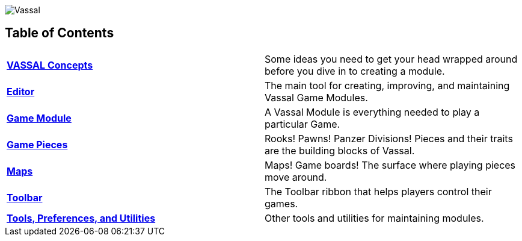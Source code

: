 image:images/Vassal.png[]

[#toc]
== Table of Contents

[cols=",",]
|===

|*<<Concepts.adoc#top,VASSAL Concepts>>* |Some ideas you need to get your head wrapped around before you dive in to creating a module.

|*<<Editor.adoc#top,Editor>>* |The main tool for creating, improving, and maintaining Vassal Game Modules.

|*<<GameModule.adoc#top,Game Module>>* |A Vassal Module is everything needed to play a particular Game.
|*<<GamePiece.adoc#top,Game Pieces>>* |Rooks! Pawns! Panzer Divisions! Pieces and their traits are the building blocks of Vassal.
|*<<Map.adoc#top,Maps>>* |Maps! Game boards! The surface where playing pieces move around.
|*<<Toolbar.adoc#top,Toolbar>>* |The Toolbar ribbon that helps players control their games.
|*<<Tools.adoc#top,Tools, Preferences, and Utilities>>* |Other tools and utilities for maintaining modules.
|===
